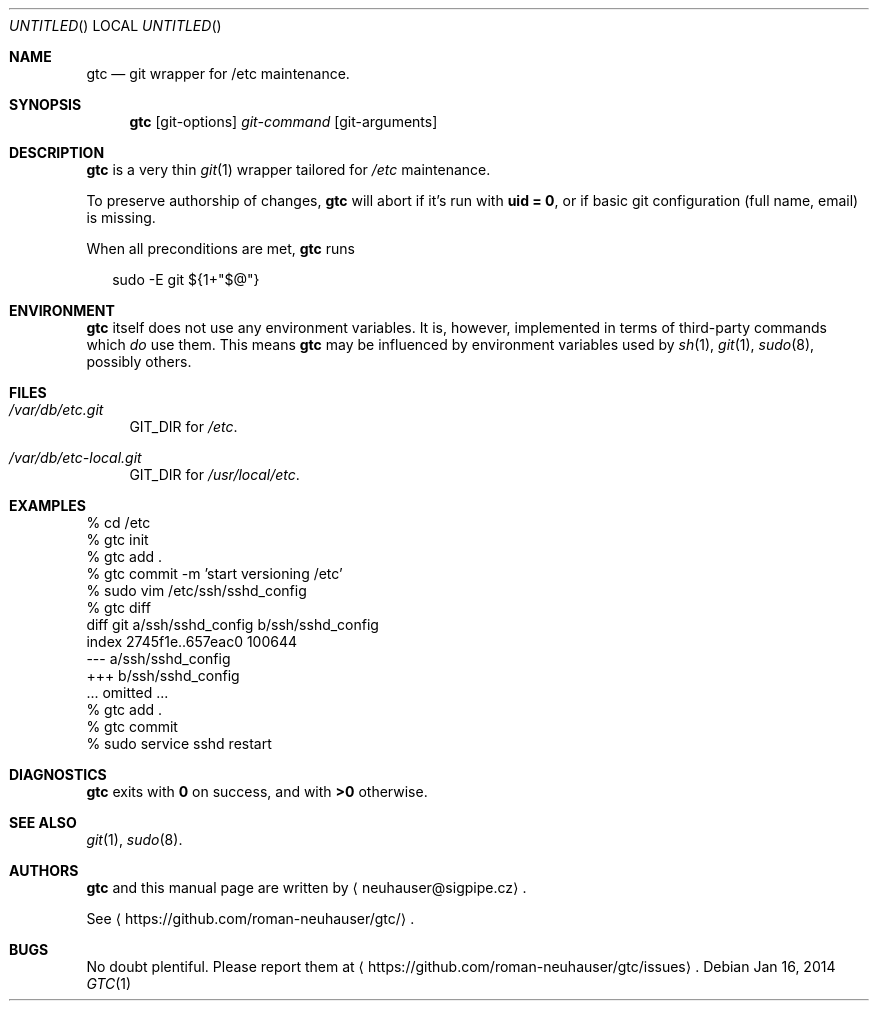 .\" This document is in the public domain.
.\" vim: fdm=marker
.
.\" FRONT MATTER {{{
.Dd Jan 16, 2014
.Os
.Dt GTC 1
.
.Sh NAME
.Nm gtc
.Nd git wrapper for /etc maintenance.
.\" FRONT MATTER }}}
.
.\" SYNOPSIS {{{
.Sh SYNOPSIS
.Nm
.Op git-options
.Ar git-command
.Op git-arguments
.\" SYNOPSIS }}}
.
.\" DESCRIPTION {{{
.Sh DESCRIPTION
.Nm
is a very thin
.Xr git 1
wrapper tailored for
.Pa /etc
maintenance.
.Pp
To preserve authorship of changes,
.Nm
will abort if it's run with
.Li "uid = 0" ,
or if basic git configuration (full name, email) is missing.
.
.Pp
When all preconditions are met,
.Nm
runs
.Bd -literal -offset "xx"
sudo \-E git ${1+"$@"}
.Ed
.
.\" DESCRIPTION }}}
.\" .Sh IMPLEMENTATION NOTES
.\" ENVIRONMENT {{{
.Sh ENVIRONMENT
.Nm
itself does not use any environment variables.
It is, however, implemented in terms of third-party commands
which
.Em do
use them.
This means
.Nm
may be influenced by environment variables used by
.Xr sh 1 ,
.Xr git 1 ,
.Xr sudo 8 ,
possibly others.
.\" ENVIRONMENT }}}
.\" FILES {{{
.Sh FILES
.Bl -tag -width "xx"
.It Pa /var/db/etc.git
GIT_DIR for
.Pa /etc .
.It Pa /var/db/etc-local.git
GIT_DIR for
.Pa /usr/local/etc .
.\" FILES }}}
.\" EXAMPLES {{{
.Sh EXAMPLES
.Bd -literal
% cd /etc
% gtc init
% gtc add .
% gtc commit -m 'start versioning /etc'
% sudo vim /etc/ssh/sshd_config
% gtc diff
diff git a/ssh/sshd_config b/ssh/sshd_config
index 2745f1e..657eac0 100644
--- a/ssh/sshd_config
+++ b/ssh/sshd_config
\&... omitted ...
% gtc add .
% gtc commit
% sudo service sshd restart
.Ed
.\" EXAMPLES }}}
.\" DIAGNOSTICS {{{
.Sh DIAGNOSTICS
.Nm
exits with
.Li 0
on success, and with
.Li >0
otherwise.
.\" DIAGNOSTICS }}}
.\" .Sh COMPATIBILITY
.\" SEE ALSO {{{
.Sh SEE ALSO
.Xr git 1 ,
.Xr sudo 8 .
.\" SEE ALSO }}}
.\" .Sh STANDARDS
.\" .Sh HISTORY
.\" AUTHORS {{{
.Sh AUTHORS
.
.Nm
and this manual page are written by
.Aq neuhauser@sigpipe.cz .
.Pp
See
.Aq https://github.com/roman-neuhauser/gtc/ .
.\" AUTHORS }}}
.\" BUGS {{{
.Sh BUGS
No doubt plentiful.
Please report them at
.Aq https://github.com/roman-neuhauser/gtc/issues .
.\" BUGS }}}
